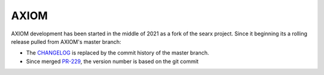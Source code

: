 =======
AXIOM
=======

AXIOM development has been started in the middle of 2021 as a fork of the
searx project.  Since it beginning its a rolling release pulled from AXIOM's
master branch:

- The CHANGELOG_ is replaced by the commit history of the master branch.
- Since merged PR-229_, the version number is based on the git commit

.. _CHANGELOG: https://github.com/Keychrom/Axiom/commits/master
.. _PR-229: https://github.com/Keychrom/Axiom/pull/229